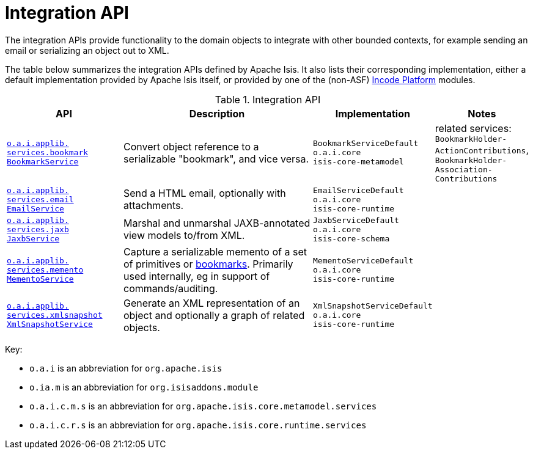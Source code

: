 = Integration API
:Notice: Licensed to the Apache Software Foundation (ASF) under one or more contributor license agreements. See the NOTICE file distributed with this work for additional information regarding copyright ownership. The ASF licenses this file to you under the Apache License, Version 2.0 (the "License"); you may not use this file except in compliance with the License. You may obtain a copy of the License at. http://www.apache.org/licenses/LICENSE-2.0 . Unless required by applicable law or agreed to in writing, software distributed under the License is distributed on an "AS IS" BASIS, WITHOUT WARRANTIES OR  CONDITIONS OF ANY KIND, either express or implied. See the License for the specific language governing permissions and limitations under the License.
:page-partial:
:page-role: -toc -title

The integration APIs provide functionality to the domain objects to integrate with other bounded contexts, for example sending an email or serializing an object out to XML.


The table below summarizes the integration APIs defined by Apache Isis.
It also lists their corresponding implementation, either a default implementation provided by Apache Isis itself, or provided by one of the (non-ASF) link:https://platform.incode.org[Incode Platform^] modules.


.Integration API
[cols="2,4a,1,1", options="header"]
|===

|API
|Description
|Implementation
|Notes



|xref:refguide:applib-svc:integration-api/BookmarkService.adoc[`o.a.i.applib.` +
`services.bookmark` +
`BookmarkService`]
|Convert object reference to a serializable "bookmark", and vice versa.
|`BookmarkServiceDefault` +
``o.a.i.core`` +
``isis-core-metamodel``
|related services:
`BookmarkHolder-` +
`ActionContributions`,
`BookmarkHolder-` +
`Association-` +
`Contributions`


|xref:refguide:applib-svc:integration-api/EmailService.adoc[`o.a.i.applib.` +
`services.email` +
`EmailService`]
|Send a HTML email, optionally with attachments.
|`EmailServiceDefault` +
``o.a.i.core`` +
``isis-core-runtime``
|



|xref:refguide:applib-svc:integration-api/JaxbService.adoc[`o.a.i.applib.` +
`services.jaxb` +
`JaxbService`]
|Marshal and unmarshal JAXB-annotated view models to/from XML.
|`JaxbServiceDefault` +
``o.a.i.core`` +
``isis-core-schema``
|


|xref:refguide:applib-svc:integration-api/MementoService.adoc[`o.a.i.applib.` +
`services.memento` +
`MementoService`]
|Capture a serializable memento of a set of primitives or xref:refguide:applib-svc:integration-api/BookmarkService.adoc[bookmarks].  Primarily used internally, eg in support of commands/auditing.
|`MementoServiceDefault` +
``o.a.i.core`` +
``isis-core-runtime``
|


|xref:refguide:applib-svc:integration-api/XmlSnapshotService.adoc[`o.a.i.applib.` +
`services.xmlsnapshot` +
`XmlSnapshotService`]
|Generate an XML representation of an object and optionally a graph of related objects.
|`XmlSnapshotServiceDefault` +
``o.a.i.core`` +
``isis-core-runtime``
|



|===



Key:

* `o.a.i` is an abbreviation for `org.apache.isis`
* `o.ia.m` is an abbreviation for `org.isisaddons.module`
* `o.a.i.c.m.s` is an abbreviation for `org.apache.isis.core.metamodel.services`
* `o.a.i.c.r.s` is an abbreviation for `org.apache.isis.core.runtime.services`



